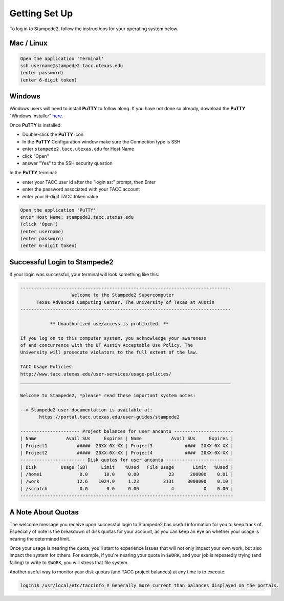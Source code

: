 
Getting Set Up
==============

To log in to Stampede2, follow the instructions for your operating system below.

Mac / Linux
^^^^^^^^^^^
.. code-block:: bash

   Open the application 'Terminal'
   ssh username@stampede2.tacc.utexas.edu
   (enter password)
   (enter 6-digit token)

Windows
^^^^^^^

Windows users will need to install **PuTTY** to follow along. If you have not done so already, download the **PuTTY** "Windows Installer" `here <https://www.chiark.greenend.org.uk/~sgtatham/putty/latest.html>`_.

Once **PuTTY** is installed:

* Double-click the **PuTTY** icon
* In the **PuTTY** Configuration window make sure the Connection type is SSH
* enter ``stampede2.tacc.utexas.edu`` for Host Name
* click "Open"
* answer "Yes" to the SSH security question

In the **PuTTY** terminal:

* enter your TACC user id after the "login as:" prompt, then Enter
* enter the password associated with your TACC account
* enter your 6-digit TACC token value

.. code-block:: bash

   Open the application 'PuTTY'
   enter Host Name: stampede2.tacc.utexas.edu
   (click 'Open')
   (enter username)
   (enter password)
   (enter 6-digit token)

Successful Login to Stampede2
^^^^^^^^^^^^^^^^^^^^^^^^^^^^^

If your login was successful, your terminal will look something like this:


.. code-block:: bash 

   ------------------------------------------------------------------------------
                      Welcome to the Stampede2 Supercomputer
         Texas Advanced Computing Center, The University of Texas at Austin
   ------------------------------------------------------------------------------

              ** Unauthorized use/access is prohibited. **

   If you log on to this computer system, you acknowledge your awareness
   of and concurrence with the UT Austin Acceptable Use Policy. The
   University will prosecute violators to the full extent of the law.

   TACC Usage Policies:
   http://www.tacc.utexas.edu/user-services/usage-policies/
   ______________________________________________________________________________

   Welcome to Stampede2, *please* read these important system notes:

   --> Stampede2 user documentation is available at:
          https://portal.tacc.utexas.edu/user-guides/stampede2

   ---------------------- Project balances for user ancantu ----------------------
   | Name           Avail SUs     Expires | Name           Avail SUs     Expires |
   | Project1           #####  20XX-0X-XX | Project3            ####  20XX-0X-XX | 
   | Project2           #####  20XX-0X-XX | Project4            ####  20XX-0X-XX | 
   ------------------------ Disk quotas for user ancantu -------------------------
   | Disk         Usage (GB)     Limit    %Used   File Usage       Limit   %Used |
   | /home1              0.0      10.0     0.00           23      200000    0.01 |
   | /work              12.6    1024.0     1.23         3131     3000000    0.10 |
   | /scratch            0.0       0.0     0.00            4           0    0.00 |
   -------------------------------------------------------------------------------

A Note About Quotas
^^^^^^^^^^^^^^^^^^^

The welcome message you receive upon successful login to Stampede2 has useful information for you to keep track of. Especially of note is the breakdown of disk quotas for your account, as you can keep an eye on whether your usage is nearing the determined limit. 

Once your usage is nearing the quota, you'll start to experience issues that will not only impact your own work, but also impact the system for others. For example, if you're nearing your quota in ``$WORK``, and your job is repeatedly trying (and failing) to write to ``$WORK``, you will stress that file system.

Another useful way to monitor your disk quotas (and TACC project balances) at any time is to execute:

.. code-block:: bash

   login1$ /usr/local/etc/taccinfo # Generally more current than balances displayed on the portals.


